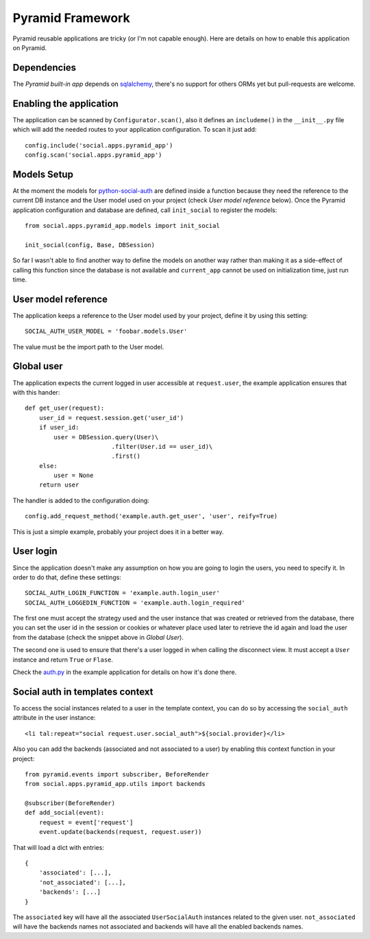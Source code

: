 Pyramid Framework
=================

Pyramid reusable applications are tricky (or I'm not capable enough). Here are
details on how to enable this application on Pyramid.


Dependencies
------------

The `Pyramid built-in app` depends on sqlalchemy_, there's no support for others
ORMs yet but pull-requests are welcome.


Enabling the application
------------------------

The application can be scanned by ``Configurator.scan()``, also it defines an
``includeme()`` in the ``__init__.py`` file which will add the needed routes to
your application configuration. To scan it just add::

    config.include('social.apps.pyramid_app')
    config.scan('social.apps.pyramid_app')


Models Setup
------------

At the moment the models for python-social-auth_ are defined inside a function
because they need the reference to the current DB instance and the User model
used on your project (check *User model reference* below). Once the Pyramid
application configuration and database are defined, call ``init_social`` to
register the models::

    from social.apps.pyramid_app.models import init_social

    init_social(config, Base, DBSession)

So far I wasn't able to find another way to define the models on another way
rather than making it as a side-effect of calling this function since the
database is not available and ``current_app`` cannot be used on initialization
time, just run time.


User model reference
--------------------

The application keeps a reference to the User model used by your project,
define it by using this setting::

    SOCIAL_AUTH_USER_MODEL = 'foobar.models.User'

The value must be the import path to the User model.


Global user
-----------

The application expects the current logged in user accessible at ``request.user``,
the example application ensures that with this hander::

    def get_user(request):
        user_id = request.session.get('user_id')
        if user_id:
            user = DBSession.query(User)\
                            .filter(User.id == user_id)\
                            .first()
        else:
            user = None
        return user

The handler is added to the configuration doing::

    config.add_request_method('example.auth.get_user', 'user', reify=True)

This is just a simple example, probably your project does it in a better way.


User login
----------

Since the application doesn't make any assumption on how you are going to login
the users, you need to specify it. In order to do that, define these settings::

    SOCIAL_AUTH_LOGIN_FUNCTION = 'example.auth.login_user'
    SOCIAL_AUTH_LOGGEDIN_FUNCTION = 'example.auth.login_required'

The first one must accept the strategy used and the user instance that was
created or retrieved from the database, there you can set the user id in the
session or cookies or whatever place used later to retrieve the id again and
load the user from the database (check the snippet above in *Global User*).

The second one is used to ensure that there's a user logged in when calling the
disconnect view. It must accept a ``User`` instance and return ``True`` or
``Flase``.

Check the auth.py_ in the example application for details on how it's done
there.


Social auth in templates context
--------------------------------

To access the social instances related to a user in the template context, you
can do so by accessing the ``social_auth`` attribute in the user instance::

    <li tal:repeat="social request.user.social_auth">${social.provider}</li>

Also you can add the backends (associated and not associated to a user) by
enabling this context function in your project::

    from pyramid.events import subscriber, BeforeRender
    from social.apps.pyramid_app.utils import backends

    @subscriber(BeforeRender)
    def add_social(event):
        request = event['request']
        event.update(backends(request, request.user))

That will load a dict with entries::

    {
        'associated': [...],
        'not_associated': [...],
        'backends': [...]
    }

The ``associated`` key will have all the associated ``UserSocialAuth``
instances related to the given user. ``not_associated`` will have the backends
names not associated and backends will have all the enabled backends names.


.. _python-social-auth: https://github.com/omab/python-social-auth
.. _Pyramid built-in app: https://github.com/omab/python-social-auth/tree/master/social/apps/pyramid_app
.. _sqlalchemy: http://www.sqlalchemy.org/
.. _auth.py: https://github.com/omab/python-social-auth/blob/master/examples/pyramid_example/example/auth.py

